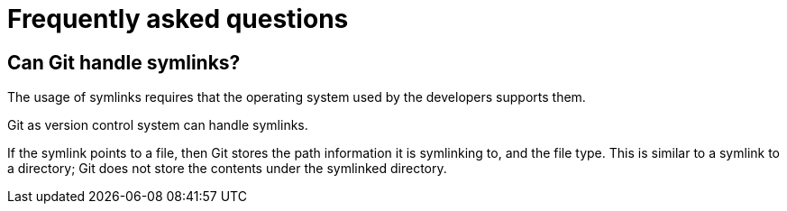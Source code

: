 [[gitfaq]]
= Frequently asked questions

(((FAQ)))
 
[[gitfaq_symlinks]]
== Can Git handle symlinks?

((((symlinks)))

The usage of symlinks
requires that the operating system used by the developers supports them.

Git as version control system can handle symlinks.

If the symlink points to a file, then Git stores the path information it
is symlinking to, and the file type. This is similar to a symlink to a
directory; Git does not store the contents under the symlinked
directory.
